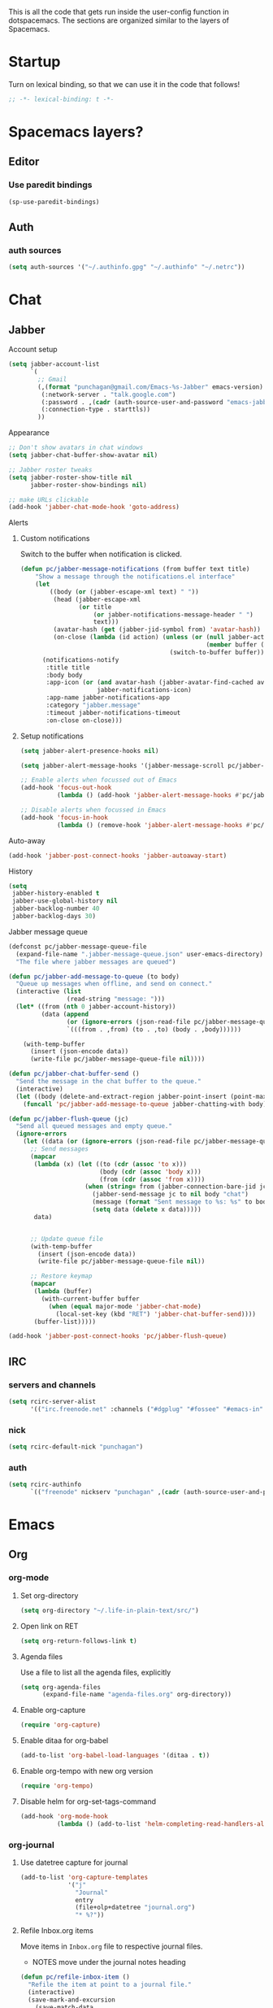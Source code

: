 This is all the code that gets run inside the user-config function in
dotspacemacs. The sections are organized similar to the layers of Spacemacs.

* Startup
Turn on lexical binding, so that we can use it in the code that follows!
#+BEGIN_SRC emacs-lisp
  ;; -*- lexical-binding: t -*-
#+END_SRC

* Spacemacs layers?
** Editor
*** Use paredit bindings
#+BEGIN_SRC emacs-lisp
  (sp-use-paredit-bindings)
#+END_SRC
** Auth
*** auth sources
#+BEGIN_SRC emacs-lisp
(setq auth-sources '("~/.authinfo.gpg" "~/.authinfo" "~/.netrc"))
#+END_SRC
* Chat
** Jabber
**** Account setup
#+BEGIN_SRC emacs-lisp
  (setq jabber-account-list
        `(
          ;; Gmail
          (,(format "punchagan@gmail.com/Emacs-%s-Jabber" emacs-version)
           (:network-server . "talk.google.com")
           (:password . ,(cadr (auth-source-user-and-password "emacs-jabber")))
           (:connection-type . starttls))
          ))
#+END_SRC
**** Appearance
#+BEGIN_SRC emacs-lisp
  ;; Don't show avatars in chat windows
  (setq jabber-chat-buffer-show-avatar nil)

  ;; Jabber roster tweaks
  (setq jabber-roster-show-title nil
        jabber-roster-show-bindings nil)

  ;; make URLs clickable
  (add-hook 'jabber-chat-mode-hook 'goto-address)
#+END_SRC

**** Alerts
***** Custom notifications
Switch to the buffer when notification is clicked.

#+BEGIN_SRC emacs-lisp
  (defun pc/jabber-message-notifications (from buffer text title)
      "Show a message through the notifications.el interface"
      (let
          ((body (or (jabber-escape-xml text) " "))
           (head (jabber-escape-xml
                  (or title
                      (or jabber-notifications-message-header " ")
                      text)))
           (avatar-hash (get (jabber-jid-symbol from) 'avatar-hash))
           (on-close (lambda (id action) (unless (or (null jabber-activity-mode)
                                                     (member buffer (mapcar #'window-buffer (window-list))))
                                           (switch-to-buffer buffer)))))
        (notifications-notify
         :title title
         :body body
         :app-icon (or (and avatar-hash (jabber-avatar-find-cached avatar-hash))
                       jabber-notifications-icon)
         :app-name jabber-notifications-app
         :category "jabber.message"
         :timeout jabber-notifications-timeout
         :on-close on-close)))
#+END_SRC

***** Setup notifications
#+BEGIN_SRC emacs-lisp
  (setq jabber-alert-presence-hooks nil)

  (setq jabber-alert-message-hooks '(jabber-message-scroll pc/jabber-message-notifications))

  ;; Enable alerts when focussed out of Emacs
  (add-hook 'focus-out-hook
            (lambda () (add-hook 'jabber-alert-message-hooks #'pc/jabber-message-notifications)))

  ;; Disable alerts when focussed in Emacs
  (add-hook 'focus-in-hook
            (lambda () (remove-hook 'jabber-alert-message-hooks #'pc/jabber-message-notifications)))

#+END_SRC

**** Auto-away
#+BEGIN_SRC emacs-lisp
(add-hook 'jabber-post-connect-hooks 'jabber-autoaway-start)
#+END_SRC
**** History
#+BEGIN_SRC emacs-lisp
  (setq
   jabber-history-enabled t
   jabber-use-global-history nil
   jabber-backlog-number 40
   jabber-backlog-days 30)
#+END_SRC

**** Jabber message queue
#+BEGIN_SRC emacs-lisp
  (defconst pc/jabber-message-queue-file
    (expand-file-name ".jabber-message-queue.json" user-emacs-directory)
    "The file where jabber messages are queued")

  (defun pc/jabber-add-message-to-queue (to body)
    "Queue up messages when offline, and send on connect."
    (interactive (list
                  (read-string "message: ")))
    (let* ((from (nth 0 jabber-account-history))
           (data (append
                  (or (ignore-errors (json-read-file pc/jabber-message-queue-file)) '())
                  `(((from . ,from) (to . ,to) (body . ,body))))))

      (with-temp-buffer
        (insert (json-encode data))
        (write-file pc/jabber-message-queue-file nil))))

  (defun pc/jabber-chat-buffer-send ()
    "Send the message in the chat buffer to the queue."
    (interactive)
    (let ((body (delete-and-extract-region jabber-point-insert (point-max))))
      (funcall 'pc/jabber-add-message-to-queue jabber-chatting-with body)))

  (defun pc/jabber-flush-queue (jc)
    "Send all queued messages and empty queue."
    (ignore-errors
      (let ((data (or (ignore-errors (json-read-file pc/jabber-message-queue-file)) '())))
        ;; Send messages
        (mapcar
         (lambda (x) (let ((to (cdr (assoc 'to x)))
                           (body (cdr (assoc 'body x)))
                           (from (cdr (assoc 'from x))))
                       (when (string= from (jabber-connection-bare-jid jc))
                         (jabber-send-message jc to nil body "chat")
                         (message (format "Sent message to %s: %s" to body))
                         (setq data (delete x data)))))
         data)


        ;; Update queue file
        (with-temp-buffer
          (insert (json-encode data))
          (write-file pc/jabber-message-queue-file nil))

        ;; Restore keymap
        (mapcar
         (lambda (buffer)
           (with-current-buffer buffer
             (when (equal major-mode 'jabber-chat-mode)
               (local-set-key (kbd "RET") 'jabber-chat-buffer-send))))
         (buffer-list)))))

  (add-hook 'jabber-post-connect-hooks 'pc/jabber-flush-queue)
#+END_SRC
** IRC
*** servers and channels
#+begin_src emacs-lisp
  (setq rcirc-server-alist
        '(("irc.freenode.net" :channels ("#dgplug" "#fossee" "#emacs-in" "##linux-india"))))
#+end_src
*** nick
#+begin_src emacs-lisp
  (setq rcirc-default-nick "punchagan")
#+end_src
*** auth
#+begin_src emacs-lisp
  (setq rcirc-authinfo
        `(("freenode" nickserv "punchagan" ,(cadr (auth-source-user-and-password "freenode")))))
#+end_src
* Emacs
** Org
*** org-mode
**** Set org-directory
#+BEGIN_SRC emacs-lisp
  (setq org-directory "~/.life-in-plain-text/src/")
#+END_SRC
**** Open link on RET
#+BEGIN_SRC emacs-lisp
  (setq org-return-follows-link t)
#+END_SRC
**** Agenda files
Use a file to list all the agenda files, explicitly
#+BEGIN_SRC emacs-lisp
  (setq org-agenda-files
        (expand-file-name "agenda-files.org" org-directory))
#+END_SRC
**** Enable org-capture
#+BEGIN_SRC emacs-lisp
  (require 'org-capture)
#+END_SRC
**** Enable ditaa for org-babel
#+BEGIN_SRC emacs-lisp
  (add-to-list 'org-babel-load-languages '(ditaa . t))
#+END_SRC
**** Enable org-tempo with new org version
#+begin_src emacs-lisp
  (require 'org-tempo)
#+end_src
**** Disable helm for org-set-tags-command
#+begin_src emacs-lisp
  (add-hook 'org-mode-hook
            (lambda () (add-to-list 'helm-completing-read-handlers-alist '(org-set-tags-command))))
#+end_src
*** org-journal
**** Use datetree capture for journal
#+BEGIN_SRC emacs-lisp
  (add-to-list 'org-capture-templates
               '("j"
                 "Journal"
                 entry
                 (file+olp+datetree "journal.org")
                 "* %?"))
#+END_SRC
**** Refile Inbox.org items
Move items in ~Inbox.org~ file to respective journal files.
- NOTES move under the journal notes heading
#+BEGIN_SRC emacs-lisp
  (defun pc/refile-inbox-item ()
    "Refile the item at point to a journal file."
    (interactive)
    (save-mark-and-excursion
      (save-match-data
        (org-back-to-heading :invisible-ok)
        (let* ((timestamp (or (org-entry-get (point) "CLOSED")
                              (org-entry-get (point) "CREATED")))
               (time (apply 'encode-time (org-parse-time-string timestamp)))
               (todo-state (org-entry-get (point) "TODO"))
               (cut-marker (point-marker))
               yank-pos)
          (unless (string= todo-state "TODO")
            (org-cut-special)
            (org-journal-new-entry t time)
            (unless (eq (current-column) 0) (insert "\n"))
            (insert "*")
            (setq yank-pos (point))
            (org-yank t)
            (goto-char yank-pos)
            (move-beginning-of-line nil)
            (search-forward " ")
            (when (org-entry-is-done-p)
              (search-forward " "))
            (insert (format-time-string org-journal-time-format time))
            (org-up-heading-safe)
            (org-sort-entries nil ?a)
            (save-buffer)
            (switch-to-buffer-other-window (marker-buffer cut-marker))
            (goto-char (marker-position cut-marker)))))))

  (defun pc/refile-inbox-all ()
    (interactive)
    (let ((inbox (expand-file-name "Inbox.org" org-directory)))
      (with-current-buffer (find-file-noselect inbox)
        (goto-char (point-min))
        (org-first-headline-recenter)
        (ignore-errors
          (while t
            (pc/refile-inbox-item)))
        (save-buffer))))
#+END_SRC
**** Journal function that run from shell scripts
#+BEGIN_SRC emacs-lisp
  (require 'org-clock)
  (defun pc/journal ()
    "Make a journal entry at the current time."
    (interactive)
    (let* ((title "What are you doing?")
           (frame (or
                   (car (filtered-frame-list
                         (lambda (f)
                           (string= title (cdr (assq 'title (frame-parameters f)))))))
                   (make-frame
                    `((title . ,title)
                      (user-position . t)
                      (left . (+ 550))
                      (top . (+ 400))
                      (width . 120)
                      (height . 40)))))
           buffer)
      (select-frame frame)
      (if (org-clocking-p)
          (org-clock-goto)
        (org-capture-goto-target "j"))
      (setq buffer (current-buffer))
      (delete-other-windows)
      (org-agenda nil "a")
      (org-super-agenda-mode t)
      (org-agenda-log-mode t)
      (org-agenda-day-view)
      (org-agenda-goto-today)
      (pop-to-buffer buffer)
      (org-narrow-to-subtree)
      (outline-show-subtree)
      (goto-char (buffer-end 1))
      (shell-command (format "wmctrl -a \"%s\"" title))))
#+END_SRC
**** Create an entry for today's work
#+begin_src emacs-lisp
  (defun pc/akvo-today ()
    (interactive)
    (let ((headlines
           (-remove 'null
                    (org-map-entries
                     (lambda () (when (> (org-clock-sum-current-item
                                          (org-time-string-to-seconds
                                           (org-read-date nil nil "today"))) 0)
                                  (org-no-properties (org-get-heading t t t t))))
                     "akvo" 'agenda))))
      (org-insert-heading)
      (insert "Notes for Today")
      (org-set-tags ":akvo:")
      (org-set-property "ZULIP_REALM" "akvo.zulipchat.com")
      (org-set-property "ZULIP_STREAM" "rsr")
      (org-set-property "ZULIP_TOPIC" "stand-up")
      (org-narrow-to-subtree)
      (end-of-buffer)
      (insert "\nToday for me:\n\n")
      (mapc (lambda (item) (insert (format "- %s\n" item))) headlines)))
#+end_src
***** Post an entry to clockwise
#+begin_src emacs-lisp
  (defun pc/clockwise-update-log (weekday)
    (interactive "N")
    (unless (region-active-p)
      (error "Select a region to update the log"))
    (let ((p (start-process "clockwise-log"
                            "*clockwise-log-today*"
                            "clockwise-log-today" "--weekday" (number-to-string weekday))))
      (process-send-string p (buffer-substring (region-beginning) (region-end)))
      (process-send-eof p)))
#+end_src
*** org-protocol
#+BEGIN_SRC emacs-lisp
  (require 'org-protocol)
  (setq org-protocol-protocol-alist org-protocol-protocol-alist-default)
#+END_SRC
**** Add handlers in emacs
#+BEGIN_SRC emacs-lisp
  (add-to-list 'org-capture-templates
             '("p"
               "Protocol"
               entry
               (file "Inbox.org")
               "* %:description\n:PROPERTIES:\n:CREATED: %U\n:END:\n\n%:link\n\n#+BEGIN_QUOTE\n%:initial\n#+END_QUOTE\n\n%?"))
#+END_SRC
*** org-pomodoro
#+BEGIN_SRC emacs-lisp
  (defun pc/get-shit-done-work ()
    (interactive)
    (shell-command "fullscreen on")
    (let ((default-directory "/sudo::"))
      (shell-command "HOME=/home/punchagan/ get-shit-done work"))
    (shell-command "killall slack")
    (shell-command "killall zulip")
    (shell-command "killall electron"))

  (defun pc/get-shit-done-play ()
    (interactive)
    (shell-command "fullscreen off")
    (let ((default-directory "/sudo::"))
      (shell-command "HOME=/home/punchagan/ get-shit-done play")))

  ;; Enable get-shit-done when clock is on!
  (add-to-list 'org-clock-in-hook #'pc/get-shit-done-work)
  (add-to-list 'org-clock-out-hook #'pc/get-shit-done-play)
#+END_SRC
*** ox-capture
**** Capture template
#+BEGIN_SRC emacs-lisp
  (add-to-list 'org-capture-templates
               '("t"
                 "TODO"
                 entry
                 (file "Inbox.org")
                 "* TODO %? \n:PROPERTIES:\n:CREATED: %U\n:END:\n%a\n"))
#+END_SRC
**** Get all links from a web page as a list
#+BEGIN_SRC emacs-lisp
  (defun pc/page-links-to-org-list (url)
    "Get all links on page as an org list"
    (interactive "sURL: ")
    (let* ((command (format "curl -s %s | pandoc -r html -w org | grep -ozP \"\\[\\[(.|\\s)*?\\]\\]\"" url))
           links n)
      (with-temp-buffer
        (call-process-shell-command command nil t)
        (goto-char (point-min))
        (setq n (count-lines (point-min) (point-max)))
        (dotimes (x n)
          (insert "\n- ")
          (search-forward " ")
          (backward-delete-char 1))
        (setq links (buffer-string)))
      (insert links)))
#+END_SRC
*** ox-hugo
**** Export on save
#+BEGIN_SRC emacs-lisp
  (require 'ox-hugo-auto-export)
  (add-hook 'after-save-hook #'org-hugo-export-wim-to-md-after-save)
#+END_SRC
**** Capture template for new post
#+BEGIN_SRC emacs-lisp
  (defun org-hugo-new-subtree-post-capture-template ()
    "Returns `org-capture' template string for new Hugo post."
    (let* ((date (format-time-string (org-time-stamp-format :long :inactive) (org-current-time)))
           (title (read-from-minibuffer "Post Title: ")) ;Prompt to enter the post title
           (fname (org-hugo-slug title)))
      (mapconcat #'identity
                 `(
                   ,(concat "* TODO " title " :noexport:")
                   ":PROPERTIES:"
                   ,(concat ":EXPORT_FILE_NAME: " fname)
                   ,(concat ":EXPORT_DATE: " date) ;Enter current date and time
                   ":EXPORT_DESCRIPTION:"
                   ":EXPORT_HUGO_CUSTOM_FRONT_MATTER:"
                   ":END:"
                   "%?\n")          ;Place the cursor here finally
                 "\n")))

  (with-eval-after-load 'org
    (require 'org-capture nil t)
    (add-to-list 'org-capture-templates
                 '("b"
                   "Blog post for punchagan.muse-amuse.in"
                   entry
                   (file "blog-posts.org")
                   (function org-hugo-new-subtree-post-capture-template)
                   :prepend t)))
#+END_SRC
**** Helper function to copy original org sources
#+BEGIN_SRC emacs-lisp
  (defun pc/org-hugo-copy-sources ()
    "Copy the org sources to hugo content-org dir."
    (interactive)
    (let* ((info (org-export-get-environment 'hugo))
           (base-dir (plist-get info :hugo-base-dir))
           (content-dir (expand-file-name "content-org" base-dir))
           (path (expand-file-name "all-posts.org" content-dir)))

      (make-directory content-dir t)
      (copy-file (buffer-file-name) path t)
      (with-current-buffer (find-file path)
        (org-content 100)
        ;; Delete all noexport tagged headings
        (save-mark-and-excursion
          (org-map-entries (lambda ()
                             (org-mark-subtree)
                             (delete-region (point) (mark))
                             (setq org-map-continue-from (point-min)))
                           ;; Match all posts which are DRAFT or TODO
                           "noexport"
                           nil))
        (goto-char (point-min))
        (save-buffer))))
#+END_SRC
*** org-super-agenda
**** Enable super agenda
#+BEGIN_SRC emacs-lisp
  (org-super-agenda-mode +1)
#+END_SRC
**** Set super agenda groups
Taken from an example here: https://github.com/alphapapa/org-super-agenda/blob/master/examples.org
#+BEGIN_SRC emacs-lisp
  (setq org-super-agenda-groups
        '((:log t)  ; Automatically named "Log"
          (:name "Schedule"
                 :time-grid t)
          (:name "Today"
                 :scheduled today)
          ;; (:habit t)
          (:name "Due today"
                 :deadline today)
          (:name "Overdue"
                 :deadline past)
          (:name "Due soon"
                 :deadline future)
          (:name "Unimportant"
                 :todo ("SOMEDAY" "MAYBE" "CHECK" "TO-READ" "TO-WATCH")
                 :order 100)
          (:name "Waiting..."
                 :todo "WAITING"
                 :order 98)
          (:name "Scheduled earlier"
                 :scheduled past)))
#+END_SRC
*** org-books
#+BEGIN_SRC emacs-lisp
  (require 'org-books)
  (setq org-books-file (expand-file-name "Books.org" org-directory))
#+END_SRC
**** Define a protocol for adding books by url
#+BEGIN_SRC emacs-lisp
  (defun pc/add-books (x)
    (let* ((url (org-protocol-sanitize-uri
                (plist-get (org-protocol-parse-parameters x nil '(:url))
                           :url)))
          (stripped-url (save-match-data
                          (if (string-match "'$" url)
                              (replace-match "" t t url)
                            url))))
      (org-books-add-url stripped-url)))

  (add-to-list 'org-protocol-protocol-alist
               '("org-books-add-url" :protocol "add-book" :function pc/add-books))
#+END_SRC
*** org-zulip
**** convert zulip markdown to org-mode
#+BEGIN_SRC emacs-lisp
  (defun pc/zulip-to-org (begin end)
    (interactive "r")
    (when (use-region-p)
      (shell-command-on-region begin end "pandoc -r markdown -w org" t t)))
#+END_SRC
**** Zulip helpers
#+BEGIN_SRC emacs-lisp
  (require 'zulip-helpers)

  ;; FIXME: Need to make this more legit!
  ;; Changed 4 space indents to 2 for Zulip writes...
  (defun org-md-item (item contents info)
    "Transcode ITEM element into Markdown format.
  CONTENTS is the item contents.  INFO is a plist used as
  a communication channel."
    (let* ((type (org-element-property :type (org-export-get-parent item)))
           (struct (org-element-property :structure item))
           (bullet (if (not (eq type 'ordered)) "-"
                     (concat (number-to-string
                              (car (last (org-list-get-item-number
                                          (org-element-property :begin item)
                                          struct
                                          (org-list-prevs-alist struct)
                                          (org-list-parents-alist struct)))))
                             "."))))
      (concat bullet
              (make-string (- 2 (length bullet)) ? )
              (pcase (org-element-property :checkbox item)
                (`on "[X] ")
                (`trans "[-] ")
                (`off "[ ] "))
              (let ((tag (org-element-property :tag item)))
                (and tag (format "**%s:** "(org-export-data tag info))))
              (and contents
                   (org-trim (replace-regexp-in-string "^" "  " contents))))))
#+END_SRC
**** Stream of consciousness
#+BEGIN_SRC emacs-lisp
  (require 'f)
  (defun pc/post-to-stream-of-consciousness (realm)
    (interactive
     (list
      (completing-read "Realm: "
                       (mapcar (lambda (path) (f-no-ext (f-filename path)))
                               (f-files zulip-rc-directory)))))
    (let ((inhibit-modification-hooks t))
      (org-set-property "ZULIP_REALM" realm)
      (org-set-property "ZULIP_STREAM" "consciousness")
      (org-set-property "ZULIP_TOPIC" "Punch"))

    (zulip-org-dwim-subtree))
#+END_SRC
**** Cheppandamma
#+BEGIN_SRC emacs-lisp
  (defun pc/cheppandamma ()
    (interactive)
    (org-set-property "ZULIP_REALM" "park.zulipchat.com")
    (org-set-property "ZULIP_STREAM" "Cheppandamma")
    (org-set-property "ZULIP_TOPIC" "hello")
    (zulip-org-dwim-subtree))
#+END_SRC
*** org-to-gist
#+begin_src emacs-lisp
  (require 'ox-hugo)
  (defun pc/org-subtree-to-gist ()
    (interactive)
    (let* ((org-export-with-toc nil)
           (org-export-with-sub-superscripts '{})
           (switch-to-buffer-preserve-window-point t)
           (gist (org-entry-get (point) "GIST_ID"))
           (title (org-get-heading t t t t))
           (filename (format "%s.md" (org-hugo-slug title)))
           gist-obj
           export-buffer
           content-buffer)
      (setq content-buffer (current-buffer))
      (org-gfm-export-as-markdown nil t)
      (setq export-buffer (current-buffer))
      (if (null gist)
          (flet ((gist-ask-for-description-maybe () ((lambda () title))))
            (rename-buffer filename)
            (markdown-mode)
            (gist-region (point-min) (point-max) t)
            (kill-buffer)
            (setq gist (car (last (split-string (current-kill 0 t) "/"))))
            (switch-to-buffer content-buffer)
            (org-set-property "GIST_ID" gist))
        (progn
          (gist-fetch gist)
          (replace-buffer-contents export-buffer)
          (gist-mode-edit-buffer filename)
          (kill-buffer)
          (with-current-buffer export-buffer
            (kill-buffer))
          (setq gist-obj (gist-list-db-get-gist gist))
          (kill-new (oref gist-obj :html-url) )
          ;; Edit description, if required
          (unless (string= title (oref gist-obj :description))
            (flet ((tabulated-list-get-id () ((lambda () gist)))
                   (read-from-minibuffer (x y) ((lambda () title)))
                   (gist-list-reload () ()))
              (gist-edit-current-description)))))))

#+end_src
* Lang
** js
*** Use prettier in js buffers
#+BEGIN_SRC emacs-lisp
  (add-hook 'js2-mode-hook 'prettier-js-mode)
  (add-hook 'web-mode-hook 'prettier-js-mode)
  (add-hook 'react-mode-hook 'prettier-js-mode)
#+END_SRC
*** Set prettier-js command
#+BEGIN_SRC emacs-lisp
  (setq prettier-js-show-errors 'echo
        prettier-js-command "prettier")
#+END_SRC
** Python
*** Use white in Python buffers
#+BEGIN_SRC emacs-lisp
  (require 'f)
  (setq pc/python-run-black-on-save t)
  (setq pc/black-directories (list "/home/punchagan/software/thatte-idli"
                                   "/home/punchagan/software/upai"
                                   "/home/punchagan/software/my-repos"
                                   "/home/punchagan/bin/"))

  (defun pc/python-run-black-interactive ()
    (interactive)
    (call-process "black" nil '("*black-process*" t) nil "-l" "79" (buffer-file-name))
    (with-current-buffer "*black-process*"
      (message (s-trim (s-replace-all '(("%". "%%")) (buffer-string))))
      (kill-buffer)))

  (defun pc/python-run-black ()
    "Hook to run 'black' on python buffers."
    (when (and pc/python-run-black-on-save
               (derived-mode-p 'python-mode)
               (cl-some (lambda (x) (f-descendant-of? (buffer-file-name) x)) pc/black-directories))
      (pc/python-run-black-interactive)))

  (add-hook 'after-save-hook #'pc/python-run-black)

#+END_SRC
** Git
#+begin_src emacs-lisp
  (add-hook 'git-commit-mode-hook (lambda () (setq fill-column 76)))
#+end_src
* Email
** Setup mu4e contexts
#+BEGIN_SRC emacs-lisp
  (defmacro make-match-func-from-email (email)
    `(lambda (msg)
       (when msg
         (mu4e-message-contact-field-matches
          msg
          :to ,email))))


  (setq mu4e-contexts `(
                        ,(make-mu4e-context
                          :name "muse-amuse"
                          :enter-func (lambda () (mu4e-message "Entering muse-amuse context"))
                          :leave-func (lambda () (mu4e-message "Leaving muse-amuse context"))
                          ;; we match based on the contact-fields of the message
                          :match-func (make-match-func-from-email "punchagan@muse-amuse.in")
                          :vars '((user-mail-address . "punchagan@muse-amuse.in")
                                  (user-full-name . "Puneeth Chaganti")
                                  (message-send-mail-function . message-send-mail-with-sendmail)
                                  (mu4e-reply-to-address . "punchagan@muse-amuse.in")
                                  (mu4e-sent-folder . "/muse-amuse/Sent")
                                  (mu4e-drafts-folder . "/muse-amuse/Drafts")
                                  (mu4e-refile-folder . "/muse-amuse/Archives")
                                  (mu4e-trash-folder . "/muse-amuse/Trash")))
                        ,(make-mu4e-context
                          :name "Gmail"
                          :enter-func (lambda () (mu4e-message "Entering gmail context"))
                          :leave-func (lambda () (mu4e-message "Leaving gmail context"))
                          ;; we match based on the contact-fields of the message
                          :match-func (make-match-func-from-email "punchagan@gmail.com")
                          :vars '((user-mail-address . "punchagan@gmail.com")
                                  (user-full-name . "Puneeth Chaganti")
                                  (message-send-mail-function . message-send-mail-with-sendmail)
                                  (mu4e-reply-to-address . "punchagan@gmail.com")
                                  (mu4e-sent-folder . "/gmail/[Gmail].Sent Mail")
                                  (mu4e-drafts-folder . "/gmail/[Gmail].Drafts")
                                  (mu4e-trash-folder . "/gmail/[Gmail].Trash")
                                  (mu4e-refile-folder . "/gmail/[Gmail].Archive")
                                  (smtpmail-smtp-user . "punchagan@gmail.com")
                                  (smtpmail-mail-address . "punchagan@gmail.com")
                                  (smtpmail-default-smtp-server . "smtp.gmail.com")
                                  (smtpmail-smtp-server . "smtp.gmail.com")
                                  (smtpmail-smtp-service . 587)))))
#+END_SRC
** Some context tricks
Fill user ~mu4e-user-mail-address-list~ from contexts
#+BEGIN_SRC emacs-lisp
  (setq mu4e-user-mail-address-list
        (delq nil
              (mapcar (lambda (context)
                        (when (mu4e-context-vars context)
                          (cdr (assq 'user-mail-address (mu4e-context-vars context)))))
                      mu4e-contexts)))

#+END_SRC
** Setup imapfilter hook
 #+BEGIN_SRC emacs-lisp
  (defun pc/imapfilter ()
    (message "Running imapfilter...")
    (with-current-buffer (get-buffer-create " *imapfilter*")
      (goto-char (point-max))
      (insert "---\n")
      (call-process "imapfilter" nil (current-buffer) nil "-v"))
    (message "Running imapfilter...done"))

  (add-hook 'mu4e-update-pre-hook 'pc/imapfilter)
#+END_SRC
** Setup bookmarks
#+BEGIN_SRC emacs-lisp
  (add-to-list 'mu4e-bookmarks
               (make-mu4e-bookmark
                :name "All Inboxes"
                :query "maildir:/muse-amuse/INBOX OR maildir:/gmail/INBOX"
                :key ?i))

  (add-to-list 'mu4e-bookmarks
               (make-mu4e-bookmark
                :name "All Inboxes (Unread)"
                :query "(maildir:/muse-amuse/INBOX OR maildir:/gmail/INBOX) AND flag:unread"
                :key ?I))

  (add-to-list 'mu4e-bookmarks
               (make-mu4e-bookmark
                :name "GMail Inbox"
                :query "maildir:/gmail/INBOX"
                :key ?g))

  (add-to-list 'mu4e-bookmarks
               (make-mu4e-bookmark
                :name "GMail Inbox (Unread)"
                :query "maildir:/gmail/INBOX AND flag:unread"
                :key ?G))

  (add-to-list 'mu4e-bookmarks
               (make-mu4e-bookmark
                :name "muse-amuse Inbox"
                :query "maildir:/muse-amuse/INBOX"
                :key ?m))

  (add-to-list 'mu4e-bookmarks
               (make-mu4e-bookmark
                :name "muse-amuse Inbox (Unread)"
                :query "maildir:/muse-amuse/INBOX AND flag:unread"
                :key ?M))
#+END_SRC
** Compose mode fill-column length
Not sure who fill-paragraphs or something to the message, messing up the
formatting. Setting fill-column to 65 helps.
#+BEGIN_SRC emacs-lisp
  (setq message-fill-column 65)
#+END_SRC
* Fun
** Play music using ~mpsyt~
#+BEGIN_SRC emacs-lisp
  ;; (require 'url)
  (defun pc/short-url-at-point ()
    "Gets the short url at point.

        This function is required only because
        `thing-at-point-url-at-point' ignores urls (without a scheme)
        that don't start with www."
    (let ((bounds (thing-at-point-bounds-of-url-at-point t)))
      (when (and bounds (< (car bounds) (cdr bounds)))
        (buffer-substring-no-properties (car bounds) (cdr bounds)))))

  (defun pc/mpsyt-url (url)
    (let ((buffer (current-buffer))
          (mpsyt-proc-name "*mpsyt*"))

      ;; Start a new term with *mpsyt* if there isn't one
      (unless (get-process mpsyt-proc-name)
        (when (get-buffer mpsyt-proc-name)
          (kill-buffer (get-buffer mpsyt-proc-name)))
        (ansi-term "mpsyt" "mpsyt")
        (pc/mpsyt-set-keybindings))

      ;; Play given url in mpsyt
      (let ((mpsyt-proc (get-process mpsyt-proc-name)))
        ;; If something is already playing, stop it and play this...
        (term-send-string mpsyt-proc "\n\n\n")
        ;; We wait for a bit, since looking for the prompt seems to fail, sometimes?
        (sleep-for 1)
        (term-send-string mpsyt-proc "\n")

        ;; Actually send the command to playurl
        (term-simple-send (get-process mpsyt-proc-name)
                          (format "playurl %s" url)))

      (switch-to-buffer buffer)))

  (defun pc/mpsyt-url-at-point ()
    "Play the URL at point using mpsyt."
    (interactive)
    (let ((url (or (url-get-url-at-point) (pc/short-url-at-point))))
      (if (not url)
          (message "No URL found")
        (message (format "Playing %s with mpsyt" url))
        (pc/mpsyt-url url))))

  (defun pc/mpsyt-set-keybindings ()
    "Change key codes sent for gray keys."
    (use-local-map (copy-keymap term-raw-map))
    (local-set-key (kbd "<up>") (lambda () (interactive) (term-send-raw-string "\e[A")))
    (local-set-key (kbd "<down>") (lambda () (interactive) (term-send-raw-string "\e[B")))
    (local-set-key (kbd "<right>") (lambda () (interactive) (term-send-raw-string "\e[C")))
    (local-set-key (kbd "<left>") (lambda () (interactive) (term-send-raw-string "\e[D"))))
#+END_SRC
**** Bind it to <f8>
#+BEGIN_SRC emacs-lisp
  (bind-key "<f8>" 'pc/mpsyt-url-at-point)
#+END_SRC
** Screenshots to Emacs
#+BEGIN_SRC emacs-lisp
  (require 'f)
  (require 'ox-hugo)  ; We use the slug function

  (defun pc/create-screenshot-file ()
    (unless (eq major-mode 'org-mode)
      (error "Not implemented: works only in org-mode"))
    (let* ((slug (org-hugo-slug (org-no-properties (org-get-heading))))
           (random-hash (substring (uuidgen-4) 0 8))
           (filename (format "%s-%s.png" slug random-hash))
           (path (f-join (f-parent (buffer-file-name)) "images" filename))
           (command (format "~/bin/screenshot2file %s" path)))
      (f-mkdir (f-parent path))
      (call-process-shell-command command nil '(0 t))
      path))

  (defun pc/insert-screenshot ()
    (interactive)
    (let ((path (pc/create-screenshot-file)))
      (insert (format "[[file://%s]]" path))
      (org-display-inline-images)))
#+END_SRC
* Scimax
#+BEGIN_SRC emacs-lisp
  (setq scimax-dir "~/software/random/scimax")
  (add-to-list 'load-path scimax-dir)
  (add-to-list 'load-path (expand-file-name "ob-ipython" scimax-dir))
  (require 'scimax-org-babel-ipython)
#+END_SRC
* Web Services
** Elfeed
*** Capture template
#+BEGIN_SRC emacs-lisp
  (add-to-list 'org-capture-templates
               '("L" "Elfeed url" entry (file+headline "elfeed.org" "Blogs")
                 "* [[%:link][%:description]]  %^g\n\n"))
#+END_SRC

*** Prettier elfeed
**** Fonts
#+BEGIN_SRC emacs-lisp
  (defface pc/elfeed-search-self-posts-face
    '((((class color) (background light)) (:foreground "#070"))
      (((class color) (background dark))  (:foreground "#0ff")))
    "Face used for my own posts.")

  (defface pc/elfeed-search-programming-face
    '((((class color) (background light)) (:foreground "#070"))
      (((class color) (background dark))  (:foreground "#f90")))
    "Face used for programming posts.")

  (defface pc/elfeed-search-emacs-face
    '((((class color) (background light)) (:foreground "#070"))
      (((class color) (background dark))  (:foreground "#90f")))
    "Face used for Emacs posts.")

  (defface pc/elfeed-search-data-face
      '((((class color) (background light)) (:foreground "#070"))
        (((class color) (background dark))  (:foreground "#FFEB3B")))
      "Face used for Data posts.")

  (add-to-list 'elfeed-search-face-alist '(self pc/elfeed-search-self-posts-face))
  (add-to-list 'elfeed-search-face-alist '(programming pc/elfeed-search-programming-face))
  (add-to-list 'elfeed-search-face-alist '(emacs pc/elfeed-search-emacs-face))
  (add-to-list 'elfeed-search-face-alist '(data pc/elfeed-search-data-face))
#+END_SRC
**** Fix width
#+BEGIN_SRC emacs-lisp
  (setq shr-width 80)
#+END_SRC
*** Mark job entries as read based on keywords
#+BEGIN_SRC emacs-lisp
  (setq pc/interesting-job-words '("python" "django" "backend" "back end" "back-end"
                                   "javascript" "react" "elm" "frontend" "front end" "front-end"
                                   "fullstack" "full stack" "full-stack" "software engineer"
                                   "clojure" "functional" "haskell"
                                   "visual" "d3" "2d" "3d" "three.js"
                                   "data" "analy" "learning" "predict" "machine" "deep"
                                   "research" "news" "journal"
                                   "git " "emacs" "go " "golang" ))

  (defun pc/mark-uninteresting-jobs-as-read ()
    "Mark uninteresting entries tagged with jobs as read"
    (interactive)
    (let ((regexp (mapconcat 'identity pc/interesting-job-words "\\|")))
      (dolist (feed-url (elfeed-feed-list))
        (dolist (entry (elfeed-feed-entries feed-url))
          (when (and (member 'unread (elfeed-entry-tags entry))
                     (member 'jobs (elfeed-entry-tags entry))
                     (not (s-matches? regexp (elfeed-entry-title entry))))
            (print (elfeed-entry-title entry))
            (elfeed-untag entry 'unread))))
      (elfeed-db-save)))
#+END_SRC
